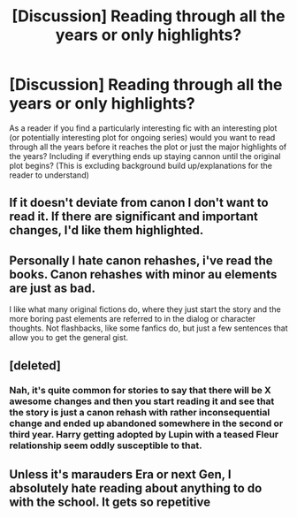 #+TITLE: [Discussion] Reading through all the years or only highlights?

* [Discussion] Reading through all the years or only highlights?
:PROPERTIES:
:Author: tza-r
:Score: 3
:DateUnix: 1518774708.0
:DateShort: 2018-Feb-16
:FlairText: Discussion
:END:
As a reader if you find a particularly interesting fic with an interesting plot (or potentially interesting plot for ongoing series) would you want to read through all the years before it reaches the plot or just the major highlights of the years? Including if everything ends up staying cannon until the original plot begins? (This is excluding background build up/explanations for the reader to understand)


** If it doesn't deviate from canon I don't want to read it. If there are significant and important changes, I'd like them highlighted.
:PROPERTIES:
:Author: Starfox5
:Score: 13
:DateUnix: 1518791199.0
:DateShort: 2018-Feb-16
:END:


** Personally I hate canon rehashes, i've read the books. Canon rehashes with minor au elements are just as bad.

I like what many original fictions do, where they just start the story and the more boring past elements are referred to in the dialog or character thoughts. Not flashbacks, like some fanfics do, but just a few sentences that allow you to get the general gist.
:PROPERTIES:
:Author: Triflez
:Score: 3
:DateUnix: 1518794811.0
:DateShort: 2018-Feb-16
:END:


** [deleted]
:PROPERTIES:
:Score: 1
:DateUnix: 1518797442.0
:DateShort: 2018-Feb-16
:END:

*** Nah, it's quite common for stories to say that there will be X awesome changes and then you start reading it and see that the story is just a canon rehash with rather inconsequential change and ended up abandoned somewhere in the second or third year. Harry getting adopted by Lupin with a teased Fleur relationship seem oddly susceptible to that.
:PROPERTIES:
:Author: Hellstrike
:Score: 1
:DateUnix: 1518814992.0
:DateShort: 2018-Feb-17
:END:


** Unless it's marauders Era or next Gen, I absolutely hate reading about anything to do with the school. It gets so repetitive
:PROPERTIES:
:Author: KYSPrincess
:Score: 1
:DateUnix: 1518817538.0
:DateShort: 2018-Feb-17
:END:
